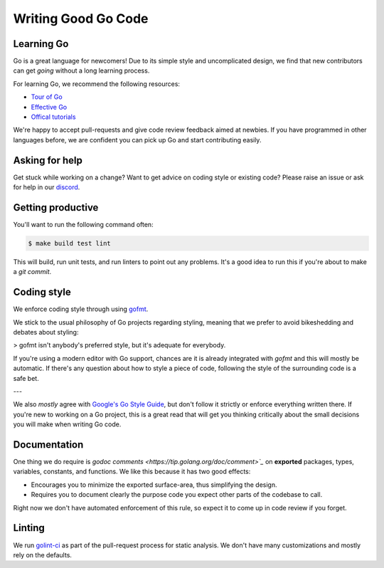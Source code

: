 .. _writinggo:

Writing Good Go Code
--------------------

Learning Go
^^^^^^^^^^^^^^^^^^^^
Go is a great language for newcomers! Due to its simple style and uncomplicated design, we find that new contributors can get *going* without a long learning process.

For learning Go, we recommend the following resources:

- `Tour of Go <https://go.dev/tour/welcome/1>`_
- `Effective Go <https://go.dev/doc/effective_go>`_
- `Offical tutorials <https://go.dev/doc/>`_

We're happy to accept pull-requests and give code review feedback aimed at newbies. If you have programmed in other languages before, we are confident you can pick up Go and start contributing easily.

Asking for help
^^^^^^^^^^^^^^^^^^^^
Get stuck while working on a change? Want to get advice on coding style or existing code? Please raise an issue or ask for help in our `discord <https://discordapp.com/channels/1116864463832891502/11168644638328915074>`_.

Getting productive
^^^^^^^^^^^^^^^^^^^^
You'll want to run the following command often:

.. code-block:: console

    $ make build test lint

This will build, run unit tests, and run linters to point out any problems. It's a good idea to run this if you're about to make a `git commit`.

Coding style
^^^^^^^^^^^^^^^^^^^^^^
We enforce coding style through using `gofmt <https://pkg.go.dev/cmd/gofmt>`_.

We stick to the usual philosophy of Go projects regarding styling, meaning that we prefer to avoid bikeshedding and debates about styling:

>  gofmt isn't anybody's preferred style, but it's adequate for everybody.

If you're using a modern editor with Go support, chances are it is already integrated with `gofmt` and this will mostly be automatic. 
If there's any question about how to style a piece of code, following the style of the surrounding code is a safe bet. 

---

We also *mostly* agree with `Google's Go Style Guide <https://google.github.io/styleguide/go/>`_, but don't follow it strictly or enforce everything written there. 
If you're new to working on a Go project, this is a great read that will get you thinking critically about the small decisions you will make when writing Go code. 

Documentation
^^^^^^^^^^^^^^^^^^^^
One thing we do require is `godoc comments <https://tip.golang.org/doc/comment>`_` on **exported** packages, types, variables, constants, and functions. We like this because it has two good effects:

- Encourages you to minimize the exported surface-area, thus simplifying the design.
- Requires you to document clearly the purpose code you expect other parts of the codebase to call.

Right now we don't have automated enforcement of this rule, so expect it to come up in code review if you forget.

Linting
^^^^^^^^^^^^^^^^^^^^
We run `golint-ci <https://github.com/golangci/golangci-lint>`_ as part of the pull-request process for static analysis. 
We don't have many customizations and mostly rely on the defaults.
